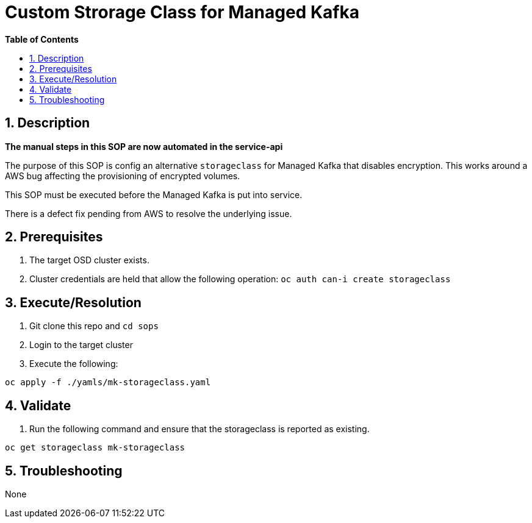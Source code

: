// begin header
ifdef::env-github[]
:tip-caption: :bulb:
:note-caption: :information_source:
:important-caption: :heavy_exclamation_mark:
:caution-caption: :fire:
:warning-caption: :warning:
endif::[]
:numbered:
:toc: macro
:toc-title: pass:[<b>Table of Contents</b>]
// end header
= Custom Strorage Class for Managed Kafka

toc::[]

== Description

*The manual steps in this SOP are now automated in the service-api*

The purpose of this SOP is config an alternative `storageclass` for Managed Kafka that disables encryption.  This works around a AWS bug affecting
the provisioning of encrypted volumes.  

This SOP must be executed before the Managed Kafka is put into service.

There is a defect fix pending from AWS to resolve the underlying issue.

== Prerequisites

1. The target OSD cluster exists.
1. Cluster credentials are held that allow the following operation:
   `oc auth can-i create storageclass`

== Execute/Resolution

1. Git clone this repo and `cd sops`
1. Login to the target cluster
1. Execute the following:

```
oc apply -f ./yamls/mk-storageclass.yaml
```

== Validate

1. Run the following command and ensure that the storageclass is reported as existing.

```
oc get storageclass mk-storageclass
```

== Troubleshooting

None

